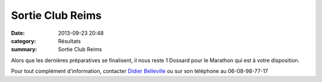 Sortie Club Reims
=================

:date: 2013-09-23 20:48
:category: Résultats
:summary: Sortie Club Reims

Alors que les dernières préparatives se finalisent, il nous reste 1 Dossard pour le Marathon qui est à votre disposition.


|Reims|


Pour tout complément d'information, contacter `Didier Belleville <mailto:hobart.brigitte@orange.fr>`_ ou sur son téléphone au 06-08-98-77-17

.. |Reims| image:: http://assets.acr-dijon.org/old/httpimgover-blogcom360x1800120862coursescourses-2013affiche-reims.jpg

